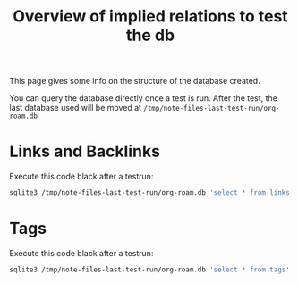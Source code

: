 #+TITLE: Overview of implied relations to test the db


This page gives some info on the structure of the database created.

You can query the database directly once a test is run. After the
test, the last database used will be moved at
=/tmp/note-files-last-test-run/org-roam.db=

* Links and Backlinks

Execute this code black after a testrun:

#+begin_src bash
sqlite3 /tmp/note-files-last-test-run/org-roam.db 'select * from links' --header --nullvalue 'NULL' -separator ','x
#+end_src

#+RESULTS:
| source                                | dest                                    | type    | properties                |
| /tmp/note-files-lBNn6N/reference.org  | /tmp/note-files-lBNn6N/reference2.org   | file    | (:outline nil :point 174) |
| /tmp/note-files-lBNn6N/reference2.org | /tmp/note-files-lBNn6N/reference.org    | file    | (:outline nil :point 264) |
| /tmp/note-files-lBNn6N/with-meta.org  | /tmp/note-files-lBNn6N/reference.org    | id      | (:outline nil :point 500) |
| /tmp/note-files-lBNn6N/with-meta.org  | /tmp/note-files-lBNn6N/without-meta.org | id      | (:outline nil :point 421) |
| /tmp/note-files-lBNn6N/with-meta.org  | /tmp/note-files-lBNn6N/without-meta.org | id      | (:outline nil :point 342) |
| /tmp/note-files-lBNn6N/with-meta.org  | //en.wikipedia.org/wiki/Frappato        | website | (:outline nil :point 274) |

* Tags

Execute this code black after a testrun:

#+begin_src bash
sqlite3 /tmp/note-files-last-test-run/org-roam.db 'select * from tags' --header --nullvalue 'NULL' -separator ','
#+end_src

#+RESULTS:
| file                                  | tags        |
| /tmp/note-files-lBNn6N/big-note.org   | Bignote     |
| /tmp/note-files-lBNn6N/reference.org  | tag1" "tag2 |
| /tmp/note-files-lBNn6N/reference2.org | tag1" "tag2 |


